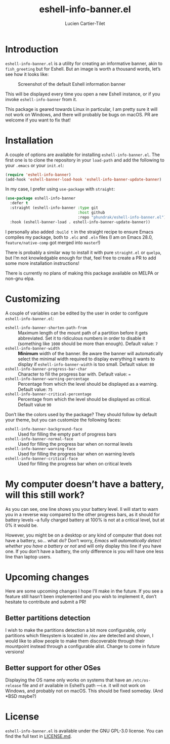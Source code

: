 #+title: eshell-info-banner.el
#+author: Lucien Cartier-Tilet
#+email: lucien@phundrak.com
* Introduction
~eshell-info-banner.el~ is a utility for creating an informative banner,
akin to ~fish_greeting~ but for Eshell. But an image is worth a thousand
words, let’s see how it looks like:

#+caption: Screenshot of the default Eshell information banner
[[file:img/screenshot.png]]

This will be displayed every time you open a new Eshell instance, or
if you invoke ~eshell-info-banner~ from it.

This package is geared towards Linux in particular, I am pretty sure
it will not work on Windows, and there will probably be bugs on
macOS. PR are welcome if you want to fix that!

* Installation 
A couple of options are available for installing
~eshell-info-banner.el~. The first one is to clone the repository in
your ~load-path~ and add the following to your ~.emacs~ or your ~init.el~:
#+begin_src emacs-lisp
  (require 'eshell-info-banner)
  (add-hook 'eshell-banner-load-hook 'eshell-info-banner-update-banner)
#+end_src

In my case, I prefer using ~use-package~ with ~straight~:
#+begin_src emacs-lisp
(use-package eshell-info-banner
  :defer t
  :straight (eshell-info-banner :type git
                                :host github
                                :repo "phundrak/eshell-info-banner.el")
  :hook (eshell-banner-load . eshell-info-banner-update-banner))
#+end_src

I personally also added ~:build t~ in the straight recipe to ensure
Emacs compiles my package, both to ~.elc~ and ~.eln~ files (I am on Emacs
28.0, ~feature/native-comp~ got merged into ~master~!)

There is probably a similar way to install it with pure ~straight.el~ or
~quelpa~, but I’m not knowledgable enough for that, feel free to create
a PR to add some more installation instructions!

There is currently no plans of making this package available on MELPA
or non-gnu elpa.

* Customizing
A couple of variables can be edited by the user in order to configure
~eshell-info-banner.el~:
- ~eshell-info-banner-shorten-path-from~ :: Maximum length of the mount
  path of a partition before it gets abbreviated. Set it to ridiculous
  numbers in order to disable it (something like ~1000~ should be more
  than enough). Default value: ~7~
- ~eshell-info-banner-width~ :: *Minimum* width of the banner. Be aware
  the banner will automatically select the minimal width required to
  display everything it wants to display if ~eshell-info-banner-width~
  is too small. Default value: ~80~
- ~eshell-info-banner-progress-bar-char~ :: Character to fill the
  progress bar with. Default value: ~=~
- ~eshell-info-banner-warning-percentage~ :: Percentage from which the
  level should be displayed as a warning. Default value: ~75~
- ~eshell-info-banner-critical-percentage~ :: Percentage from which the
  level should be displayed as critical. Default value ~90~

Don’t like the colors used by the package? They should follow by
default your theme, but you can customize the following faces:
- ~eshell-info-banner-background-face~ :: Used for filling the empty
  part of progress bars
- ~eshell-info-banner-normal-face~ :: Used for filling the progress bar
  when on normal levels
- ~eshell-info-banner-warning-face~ :: Used for filling the progress bar
  when on warning levels
- ~eshell-info-banner-critical-face~ :: Used for filling the progress
  bar when on critical levels

* My computer doesn’t have a battery, will this still work?
As you can see, one line shows you your battery level. Il will start
to warn you in a reverse way compared to the other progress bars, as
it should for battery levels –a fully charged battery at 100% is not
at a critical level, but at 0% it would be.

However, you might be on a desktop or any kind of computer that does
not have a battery, so… what do? Don’t worry, /Emacs will automatically
detect whether you have a battery or not/ and will only display this
line if you have one. If you don’t have a battery, the only difference
is you will have one less line than laptop users.

* Upcoming changes
Here are some upcoming changes I hope I’ll make in the future. If you
see a feature still hasn’t been implemented and you wish to implement
it, don’t hesitate to contribute and submit a PR!

** Better partitions detection
I wish to make the partitions detection a bit more configurable,
only partitions which filesystem is located in ~/dev~ are detected and
shown, I would like to allow people to make them discoverable
through their mountpoint instead through a configurable
alist. Change to come in future versions!

** Better support for other OSes
Displaying the OS name only works on systems that have an
~/etc/os-release~ file and ~df~ available in Eshell’s path —i.e. it will
not work on Windows, and probably not on macOS. This should be fixed
someday. (And *BSD maybe?)

* License
~eshell-info-banner.el~ is available under the GNU GPL-3.0 license. You
can find the full text in [[file:LICENSE.md][LICENSE.md]].
